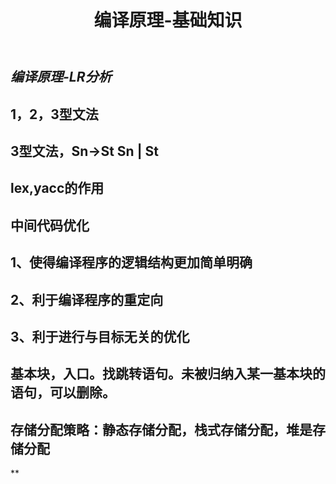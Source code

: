 #+TITLE: 编译原理-基础知识

** [[编译原理-LR分析]]
** 1，2，3型文法
** 3型文法，Sn->St Sn | St
** lex,yacc的作用
** 中间代码优化
** 1、使得编译程序的逻辑结构更加简单明确
** 2、利于编译程序的重定向
** 3、利于进行与目标无关的优化
** 基本块，入口。找跳转语句。未被归纳入某一基本块的语句，可以删除。
** 存储分配策略：静态存储分配，栈式存储分配，堆是存储分配
**
